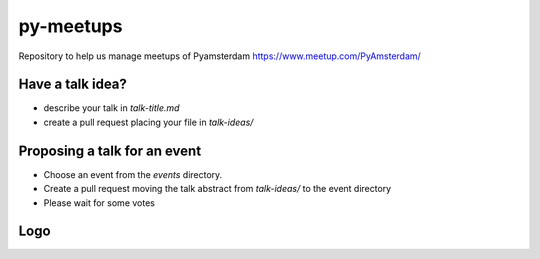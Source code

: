 ==========
py-meetups
==========

Repository to help us manage meetups of Pyamsterdam https://www.meetup.com/PyAmsterdam/

Have a talk idea?
-----------------

* describe your talk in `talk-title.md`
* create a pull request placing your file in `talk-ideas/`

Proposing a talk for an event
-----------------------------

* Choose an event from the `events` directory.
* Create a pull request moving the talk abstract from `talk-ideas/` 
  to the event directory
* Please wait for some votes
 
Logo
----

.. |logo| image:: resources/images/pyAmsterdam.svg
   :scale: 40%
   :align: middle
   
|logo|
